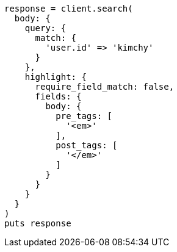 [source, ruby]
----
response = client.search(
  body: {
    query: {
      match: {
        'user.id' => 'kimchy'
      }
    },
    highlight: {
      require_field_match: false,
      fields: {
        body: {
          pre_tags: [
            '<em>'
          ],
          post_tags: [
            '</em>'
          ]
        }
      }
    }
  }
)
puts response
----
